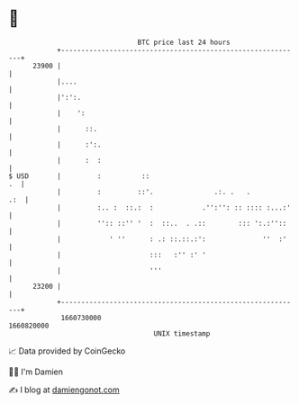 * 👋

#+begin_example
                                   BTC price last 24 hours                    
               +------------------------------------------------------------+ 
         23900 |                                                            | 
               |....                                                        | 
               |':':.                                                       | 
               |    ':                                                      | 
               |      ::.                                                   | 
               |      :':.                                                  | 
               |      :  :                                                  | 
   $ USD       |         :          ::                                   .  | 
               |         :         ::'.               .:. .   .         .:  | 
               |         :.. :  ::.:  :            .'':'': :: :::: :...:'   | 
               |         '':: ::'' '  :  ::..  . .::        ::: ':.:''::    | 
               |            ' ''      : .: ::.::.:':              ''  :'    | 
               |                      :::   :'' :' '                        | 
               |                      '''                                   | 
         23200 |                                                            | 
               +------------------------------------------------------------+ 
                1660730000                                        1660820000  
                                       UNIX timestamp                         
#+end_example
📈 Data provided by CoinGecko

🧑‍💻 I'm Damien

✍️ I blog at [[https://www.damiengonot.com][damiengonot.com]]
